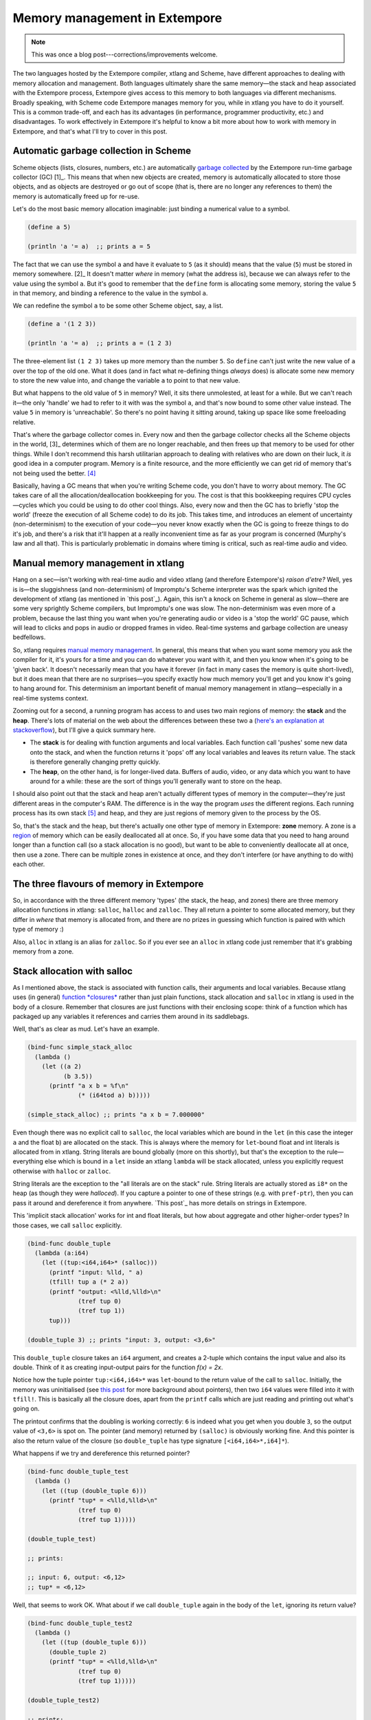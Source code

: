 .. _memory-doc:

Memory management in Extempore
==============================

.. note:: This was once a blog post---corrections/improvements
          welcome.

The two languages hosted by the Extempore compiler, xtlang and Scheme,
have different approaches to dealing with memory allocation and
management. Both languages ultimately share the same memory—the stack
and heap associated with the Extempore process, Extempore gives access
to this memory to both languages via different mechanisms. Broadly
speaking, with Scheme code Extempore manages memory for you, while in
xtlang you have to do it yourself. This is a common trade-off, and each
has its advantages (in performance, programmer productivity, etc.) and
disadvantages. To work effectively in Extempore it's helpful to know a
bit more about how to work with memory in Extempore, and that's what
I'll try to cover in this post.

Automatic garbage collection in Scheme
--------------------------------------

Scheme objects (lists, closures, numbers, etc.) are automatically
`garbage collected`_ by the Extempore run-time garbage collector
(GC) [1]_. This means that when new objects are created, memory is
automatically allocated to store those objects, and as objects are
destroyed or go out of scope (that is, there are no longer any
references to them) the memory is automatically freed up for re-use.

Let's do the most basic memory allocation imaginable: just binding a
numerical value to a symbol.

.. code-block:: extempore

      (define a 5)

      (println 'a '= a)  ;; prints a = 5

The fact that we can use the symbol ``a`` and have it evaluate to ``5``
(as it should) means that the value (``5``) must be stored in memory
somewhere. [2]_ It doesn't matter *where* in memory (what the address
is), because we can always refer to the value using the symbol ``a``.
But it's good to remember that the ``define`` form is allocating some
memory, storing the value ``5`` in that memory, and binding a reference
to the value in the symbol ``a``.

We can redefine the symbol ``a`` to be some other Scheme object, say, a
list.

.. code-block:: extempore

      (define a '(1 2 3))

      (println 'a '= a)  ;; prints a = (1 2 3)

The three-element list ``(1 2 3)`` takes up more memory than the number
``5``. So ``define`` can't just write the new value of ``a`` over the
top of the old one. What it does (and in fact what re-defining things
*always* does) is allocate some new memory to store the new value into,
and change the variable ``a`` to point to that new value.

But what happens to the old value of ``5`` in memory? Well, it sits
there unmolested, at least for a while. But we can't reach it—the only
'handle' we had to refer to it with was the symbol ``a``, and that's now
bound to some other value instead. The value ``5`` in memory is
'unreachable'. So there's no point having it sitting around, taking up
space like some freeloading relative.

That's where the garbage collector comes in. Every now and then the
garbage collector checks all the Scheme objects in the world, [3]_
determines which of them are no longer reachable, and then frees up that
memory to be used for other things. While I don't recommend this harsh
utilitarian approach to dealing with relatives who are down on their
luck, it *is* good idea in a computer program. Memory is a finite
resource, and the more efficiently we can get rid of memory that's not
being used the better. [4]_

Basically, having a GC means that when you're writing Scheme code, you
don't have to worry about memory. The GC takes care of all the
allocation/deallocation bookkeeping for you. The cost is that this
bookkeeping requires CPU cycles—cycles which you could be using to do
other cool things. Also, every now and then the GC has to briefly 'stop
the world' (freeze the execution of all Scheme code) to do its job. This
takes time, and introduces an element of uncertainty (non-determinism)
to the execution of your code—you never know exactly when the GC is
going to freeze things to do it's job, and there's a risk that it'll
happen at a really inconvenient time as far as your program is concerned
(Murphy's law and all that). This is particularly problematic in domains
where timing is critical, such as real-time audio and video.

Manual memory management in xtlang
----------------------------------

Hang on a sec—isn't working with real-time audio and video xtlang (and
therefore Extempore's) *raison d'etre?* Well, yes is is—the sluggishness
(and non-determinism) of Impromptu's Scheme interpreter was the spark
which ignited the development of xtlang (as mentioned in `this post`_).
Again, this isn't a knock on Scheme in general as slow—there are some
very sprightly Scheme compilers, but Impromptu's one was slow. The
non-determinism was even more of a problem, because the last thing you
want when you're generating audio or video is a 'stop the world' GC
pause, which will lead to clicks and pops in audio or dropped frames in
video. Real-time systems and garbage collection are uneasy bedfellows.

So, xtlang requires `manual memory management`_. In general, this means
that when you want some memory you ask the compiler for it, it's yours
for a time and you can do whatever you want with it, and then you know
when it's going to be 'given back'. It doesn't necessarily mean that you
have it forever (in fact in many cases the memory is quite short-lived),
but it does mean that there are no surprises—you specify exactly how
much memory you'll get and you know it's going to hang around for. This
determinism an important benefit of manual memory management in
xtlang—especially in a real-time systems context.

Zooming out for a second, a running program has access to and uses two
main regions of memory: the **stack** and the **heap**. There's lots of
material on the web about the differences between these two a (`here's
an explanation at stackoverflow`_), but I'll give a quick summary here.

-  The **stack** is for dealing with function arguments and local
   variables. Each function call 'pushes' some new data onto the stack,
   and when the function returns it 'pops' off any local variables and
   leaves its return value. The stack is therefore generally changing
   pretty quickly.
-  The **heap**, on the other hand, is for longer-lived data. Buffers of
   audio, video, or any data which you want to have around for a while:
   these are the sort of things you'll generally want to store on the
   heap.

I should also point out that the stack and heap aren't actually
different types of memory in the computer—they're just different areas
in the computer's RAM. The difference is in the way the program *uses*
the different regions. Each running process has its own stack [5]_ and
heap, and they are just regions of memory given to the process by the
OS.

So, that's the stack and the heap, but there's actually one other type
of memory in Extempore: **zone** memory. A zone is a `region`_ of memory
which can be easily deallocated all at once. So, if you have some data
that you need to hang around longer than a function call (so a stack
allocation is no good), but want to be able to conveniently deallocate
all at once, then use a zone. There can be multiple zones in existence
at once, and they don't interfere (or have anything to do with) each
other.

The three flavours of memory in Extempore
-----------------------------------------

So, in accordance with the three different memory 'types' (the stack,
the heap, and zones) there are three memory allocation functions in
xtlang: ``salloc``, ``halloc`` and ``zalloc``. They all return a pointer
to some allocated memory, but they differ in *where* that memory is
allocated from, and there are no prizes in guessing which function is
paired with which type of memory :)

Also, ``alloc`` in xtlang is an alias for ``zalloc``. So if you ever see
an ``alloc`` in xtlang code just remember that it's grabbing memory from
a zone.

Stack allocation with salloc
----------------------------

As I mentioned above, the stack is associated with function calls, their
arguments and local variables. Because xtlang uses (in general)
`function *closures*`_ rather than just plain functions, stack
allocation and ``salloc`` in xtlang is used in the body of a closure.
Remember that closures are just functions with their enclosing scope:
think of a function which has packaged up any variables it references
and carries them around in its saddlebags.

Well, that's as clear as mud. Let's have an example.

.. code-block:: extempore

      (bind-func simple_stack_alloc
        (lambda ()
          (let ((a 2)
                (b 3.5))
            (printf "a x b = %f\n"
                    (* (i64tod a) b)))))

      (simple_stack_alloc) ;; prints "a x b = 7.000000"

Even though there was no explicit call to ``salloc``, the local
variables which are bound in the ``let`` (in this case the integer ``a``
and the float ``b``) are allocated on the stack. This is always where
the memory for ``let``-bound float and int literals is allocated from in
xtlang. String literals are bound globally (more on this shortly), but
that's the exception to the rule—everything else which is bound in a
``let`` inside an xtlang ``lambda`` will be stack allocated, unless you
explicitly request otherwise with ``halloc`` or ``zalloc``.

String literals are the exception to the "all literals are on the stack"
rule. String literals are actually stored as ``i8*`` on the heap (as
though they were *halloced*). If you capture a pointer to one of these
strings (e.g. with ``pref-ptr``), then you can pass it around and
dereference it from anywhere. `This post`_ has more details on strings
in Extempore.

This 'implicit stack allocation' works for int and float literals, but
how about aggregate and other higher-order types? In those cases, we
call ``salloc`` explicitly.

.. code-block:: extempore

      (bind-func double_tuple
        (lambda (a:i64)
          (let ((tup:<i64,i64>* (salloc)))
            (printf "input: %lld, " a)
            (tfill! tup a (* 2 a))
            (printf "output: <%lld,%lld>\n"
                    (tref tup 0)
                    (tref tup 1))
            tup)))

      (double_tuple 3) ;; prints "input: 3, output: <3,6>"

This ``double_tuple`` closure takes an ``i64`` argument, and creates a
2-tuple which contains the input value and also its double. Think of it
as creating input-output pairs for the function *f(x) = 2x*.

Notice how the tuple pointer ``tup:<i64,i64>*`` was ``let``-bound to the
return value of the call to ``salloc``. Initially, the memory was
uninitialised (see `this
post <2012-08-13-understanding-pointers-in-xtlang.org>`__ for more
background about pointers), then two ``i64`` values were filled into it
with ``tfill!``. This is basically all the closure does, apart from the
``printf`` calls which are just reading and printing out what's going
on.

The printout confirms that the doubling is working correctly: ``6`` is
indeed what you get when you double ``3``, so the output value of
``<3,6>`` is spot on. The pointer (and memory) returned by ``(salloc)``
is obviously working fine. And this pointer is also the return value of
the closure (so ``double_tuple`` has type signature
``[<i64,i64>*,i64]*``).

What happens if we try and dereference this returned pointer?

.. code-block:: extempore

      (bind-func double_tuple_test
        (lambda ()
          (let ((tup (double_tuple 6)))
            (printf "tup* = <%lld,%lld>\n"
                    (tref tup 0)
                    (tref tup 1)))))

      (double_tuple_test)

      ;; prints:

      ;; input: 6, output: <6,12>
      ;; tup* = <6,12>

Well, that seems to work OK. What about if we call ``double_tuple``
again in the body of the ``let``, ignoring its return value?

.. code-block:: extempore

      (bind-func double_tuple_test2
        (lambda ()
          (let ((tup (double_tuple 6)))
            (double_tuple 2)
            (printf "tup* = <%lld,%lld>\n"
                    (tref tup 0)
                    (tref tup 1)))))

      (double_tuple_test2)

      ;; prints:

      ;; input: 6, output: <6,12> (in the 1st call to double_tuple)
      ;; input: 2, output: <2,4>  (in the 2nd call to double_tuple)
      ;; tup* = <2,4>

This isn't right: ``tup*`` should still be the original tuple
``<6,12>``, because we've bound it the ``let``. But somewhere in the
process of calling ``double_tuple`` again (with a different argument:
``2``), the values in our original tuple (which we have a pointer to in
``tup``) have been overwritten.

Finally, consider this example:

.. code-block:: extempore

      (bind-func double_tuple_test3
        (lambda ()
          (let ((tup (double_tuple 6))
                (test_closure
                 (lambda ()
                   (printf "tup* = <%lld,%lld>\n"
                           (tref tup 0)
                           (tref tup 1)))))
            (test_closure))))

      (double_tuple_test3)

      ;; prints:

      ;; input: 6, output: <6,12>
      ;; tup* = <0,4508736416>

Wow. That's not just wrong, that's *super wrong*. What's going on is
that the call to ``salloc`` inside the closure ``double_tuple`` doesn't
keep the memory after the closure returns, because at this point all the
local variables get popped off the stack. Subsequent calls to *any*
closure will push new arguments and local variables *onto* the stack and
overwrite the memory that ``tup`` points to.

That's what deallocating memory *means*: it doesn't mean that the memory
gets set to zero, or that new values will be written in straight away,
but it means that the memory *might* be overwritten at any stage. Which,
from a programming perspective, is just as bad as having new data
written into it, because if you can't trust that your pointer still
points to the value(s) you think it does then it's pretty useless.

So, what we need in this case is to allocate some memory which will
still hang around after the closure returns. ``salloc`` isn't up to the
task, but ``zalloc`` is.

Zone allocation with zalloc
---------------------------

Zone allocation is kindof like stack allocation, except with user
control over when the memory is freed (as opposed it happening at the
end of function execution, as with memory on the stack). Essentially
this means that we can push and pop zones off of a stack of memory zones
of user-defined size.

A memory zone can be created using the special ``memzone`` form.
``memzone`` takes as a first argument a zone size in bytes, and then an
arbitrary number of other forms (s-expressions) which make up the body
of the ``memzone``. The *extent* of the zone is defined by
``memzone``\ 's s-expression. Anything within the body of the
``memzone`` s-expression is *in scope*.

Say we want to fill a memory region with ``i64`` values which just count
from ``0`` up to the length of the region (``region_length``). We'll
need to allocate the memory for this region, and get a pointer to the
start of the region. We can do this using ``zalloc`` inside a
``memzone``.

.. code-block:: extempore

      (bind-func fill_buffer_memzone
        (lambda ()
          (memzone 100000  ;; size of memzone (in bytes)
                   (let ((region_length 1000)
                         (int_buf:i64* (zalloc region_length))
                         (i:i64 0))
                     (dotimes (i region_length)
                       (pset! int_buf i i))
                     (printf "int_buf[366] = %lld\n"
                             (pref int_buf 366))))))

      (fill_buffer_memzone) ;; prints "int_buf[366] = 366"

The code works as it should: as confirmed by the print statement. Notice
how the call to ``zalloc`` took an argument (``region_length``). This
tells ``zalloc`` how much memory to allocate from the zone. If we hadn't
passed this argument (and it *is* optional), the default length is
``1``, to allocate enough memory for *one* ``i64``. All of the alloc
functions (``salloc``, ``halloc`` and ``zalloc``) can take this optional
size argument, and they all default to ``1`` if no argument is passed.

Let's try another version of this code ``fill_buffer_memzone2``, but
with a much longer buffer of ``i64`` values.

.. code-block:: extempore

      (bind-func fill_buffer_memzone2
        (lambda ()
          (memzone 100000  ;; size of memzone (in bytes)
                   (let ((region_length 1000000)
                         (int_buf:i64* (zalloc region_length))
                         (i:i64 0))
                     (dotimes (i region_length)
                       (pset! int_buf i i))
                     (printf "int_buf[366] = %lld\n"
                             (pref int_buf 366))))))

      (fill_buffer_memzone2) ;; prints "int_buf[366] = 366"

This time, with a region length of one million, the code still works (at
least, the 367Th element is still correct), but the compiler also prints
a warning message to the log:

.. code-block:: bash

    Zone:0x7ff7ac99a100 size:100000 is full ... leaking 8000000 bytes
    Leaving a leaky zone can be dangerous ... particularly for concurrency

So what's wrong? Well, remember that the ``memzone`` has a size (in
bytes) which is specified by its first argument. We can calculate how
much space ``int_buf`` will need (``region_length`` multiplied by 8,
because there are 8 bytes per ``i64``) and therefore how much of the
zone's memory will be allocated with the call to ``(zalloc
region_length)``. If this number is *greater* than the memzone size,
then we'll get the "Zone is full, leaking *n* bytes" warning—as we did
with ``fill_buffer_memzone2``.

When zones leak, the Extempore run-time will scramble to find extra
memory for you, but it will be from the heap—which is time-consuming and
it will never be deallocated. This is bad, so it's always worth making
sure that the zones are big enough to start with.

``memzone`` calls can also be nested inside one another. When a new zone
is created (pushed) any calls to ``zalloc`` will be allocated from the
new zone (which is the **top** zone). When the extent of the zone is
reached it is **popped** and its memory is reclaimed. The new
**current** zone is then the next **top** zone. The zones are in a stack
in the 'stack *data structure*' sense of the term, but this is not the
stack that I was talking about earlier with ``salloc``. Hopefully that's
not too confusing. So we'll talk about pushing and popping zones from
the *zone stack*, but it's still all done with ``memzone`` and
``zalloc``.

By default each process has an initial **top** zone with 1M of memory.
If no user defined zones are created (i.e. no uses of ``memzone``) then
any and all calls to zalloc will slowly (or quickly) use up this 1M of
memory—you'll know when it runs out as you'll get about a gazillion
memory leak messages.

In general this is the zone story. But to complicate things slightly
there are two special zones.

#. The **audio zone**: there is a zone allocated for each audio frame
   processed, be that sample by sample, or buffer by buffer. The zones
   extent is for the duration of the audio frame (i.e. is deallocated at
   the end of the frame). The `DSP basics`_ post covers audio processing
   in Extempore.

#. **Closure zones**: all 'top level' closures (any closure created
   using ``bind-func``) has an associated zone created at compile time
   (not at run-time, although this distinction is quite blurry in
   Extempore). The ``bind-func`` zone default size is 8KB, however,
   ``bind-func`` has an optional argument to specify any arbitrary
   ``bind-func`` zone size.

To allocate memory from a closure's zone, we need a ``let`` outside the
``lambda``. Anything ``zalloc``\ 'ed from there will come from the
closure's zone. Anything ``zalloc``\ 'ed from *inside* the closure will
come from whatever the top zone is at the time—usually the default zone
(unless you're in an enclosing ``memzone``).

As an example, let's revisit our 'fill buffer' examples from earlier.
With a region length of one thousand:

.. code-block:: extempore

      (bind-func fill_buffer_closure_zone
        (let ((region_length 1000)
              (int_buf:i64* (zalloc region_length))
              (i:i64 0))
          (lambda ()
            (dotimes (i region_length)
              (pset! int_buf i i))
            (printf "int_buf[366] = %lld\n"
                    (pref int_buf 366)))))

The ``let`` where ``int_buf`` is allocated is outside the ``lambda``
form, so the memory will be coming from the zone associated with the
closure ``fill_buffer_closure_zone``. When we try and compile that, we
get the warning:

.. code-block:: bash

    Zone:0x7fb8b3a4a610 size:8192 is full ... leaking 32 bytes
    Leaving a leaky zone can be dangerous ... particularly for concurrency

Let's try it again, but with a 'zone size' argument to ``bind-func``

.. code-block:: extempore

      (bind-func fill_buffer_closure_zone2 10000 ;; zone size: 10KB
        (let ((region_length 1000)
              (int_buf:i64* (zalloc region_length))
              (i:i64 0))
          (lambda ()
            (dotimes (i region_length)
              (pset! int_buf i i))
            (printf "int_buf[366] = %lld\n"
                    (pref int_buf 366)))))

      (fill_buffer_closure_zone2) ;; prints "int_buf[366] = 366"

Sweet—no more warnings, and the buffer seems to be getting filled
nicely.

This type of thing is very useful for holding data closed over by the
top level closure. For example, an audio delay closure might specify a
large ``bind-func`` zone size and then allocate an audio buffer to be
closed over. The example file ``examples/core/audio-dsp.xtm`` has lots
of examples of this.

The ``bind-func`` zone will live for the extent of the top level
closure, and will be refreshed if the closure is rebuilt (i.e. the old
zone will be destroyed and a new zone allocated).

Heap allocation with halloc
---------------------------

Finally, we meet ``halloc``, the Extempore function for allocating
memory from the heap. The heap is for long-lived memory, such as data
that you want to keep hanging around for the life of the program.

You can use ``halloc`` anywhere you would use ``salloc`` or ``zalloc``
and it will give you a pointer to some memory on the heap. So, let's
revisit the ``double_tuple_test3`` example from earlier, which didn't
work because the memory for ``tup`` on the stack went out of scope when
the closure returned. If we replace the ``salloc`` with a ``halloc``:

.. code-block:: extempore

      (bind-func double_tuple_halloc
        (lambda (a:i64)
          (let ((tup:<i64,i64>* (halloc))) ;; halloc instead of salloc
            (tfill! tup a (* 2 a))
            tup)))

      (bind-func double_tuple_halloc_test
        (lambda ()
          (let ((tup (double_tuple_halloc 4))
                (test_closure
                 (lambda ()
                   (printf "tup* = <%lld,%lld>\n"
                           (tref tup 0)
                           (tref tup 1)))))
            (test_closure))))

      (double_tuple_halloc_test) ;; prints "tup* = <4,8>"

Now, the returned tuple pointer ``tup`` is a heap pointer, so we can
refer to it from *anywhere* without any issues. In fact, the only way to
deallocate memory which has been ``halloc``\ 'ed and free it up for
re-use is to use the xtlang function ``free`` (which is the same as
calling ``free`` in C).

In practice, a lot of the times where you want long-lived memory you'll
want it to be associated with a closure anyway, so the closure's zone is
a better option than the heap for memory allocation, as in the
``fill_buffer_closure_zone2`` example above. This has the added
advantage that if you re-compile the closure, because you've changed the
functionality or whatever, all the memory in the zone is freed and
re-bound, which is often what you want.

Where you *may* want to use ``halloc`` to allocate memory on the heap,
is in binding global data structures which you want to have accessible
from anywhere in your xtlang code. Binding global xtlang variables is
the job of ``bind-val``.

*Note:* ``bind-val`` *is currently undergoing some reworking, so watch
this space for best practices.*

Choosing the right memory for the job
-------------------------------------

Each different alloc function is good for different things, and the
general idea to keep in mind is that you want your memory to hang around
for as long as you need it to—and *no longer*. Sometimes you only need
data in the body of a closure—then ``salloc`` is the way to go. Other
times you want it to be around for as long as the closure remains
unchanged, then ``zalloc`` is the right choice. Also, if you're going to
be alloc'ing a whole lot of objects for a specific algorithmic task and
want to be able to conveniently let go of them all when you're done,
then creating a new zone with ``memzone`` and using ``zalloc`` is a good
way to go. Finally, if you know that a particular buffer of data is
going to hang around for the life of the program, then use ``halloc``.

It's worth acknowledging that memory management in xtlang is a 'training
wheels off' scenario. It's a joy to have the low level control and
performance of direct memory access, but there are also opportunities to
really mess things up in a way that's trickier to do in higher-level
languages. Remember that memory is a finite resource. Don't try and
allocate a memory region of 10\ :sup:`15` 8-byte ``i64``:

.. code-block:: extempore

      (bind-func fill_massive_buffer
        (lambda ()
          (let ((region_length 1000000000000000)
                (int_buf:i64* (zalloc region_length))
                (i:i64 0))
            (dotimes (i region_length)
              (pset! int_buf i i))
            (printf "int_buf[366] = %lld\n"
                    (pref int_buf 366)))))

      (fill_massive_buffer)

When I call ``(fill_massive_buffer)`` on my computer (with 8GB of RAM),
disaster strikes.

.. code-block:: bash

    Zone:0x7fc5cbc268c0 size:100000 is full ... leaking 8000000000000000 bytes
    Leaving a leaky zone can be dangerous ... particularly for concurrency
    extempore(21386,0x11833d000) malloc: *** mmap(size=8000000000000000) failed (error code=12)
    error: can't allocate region
    set a breakpoint in malloc_error_break to debug
    Segmentation fault: 11

If you're not used to working directly with memory, you'll almost
certainly crash (segfault) Extempore when you start out. In fact, be
prepared to crash things *a lot* at first. Don't be discouraged: once
you get your head around the three-fold memory model and where each
allocation function is getting its memory from, it's much easier to
write clean and performant code in xtlang. And from there, the
performance and control of working with 'bare metal' types opens up lots
of cool possibilities.

.. [1]
   Extempore uses a tri-color (quad treadmill extension) mark-and-sweep
   garbage collector for those who are into that sort of thing.

.. [2]
   `This post <2012-08-13-understanding-pointers-in-xtlang.org>`__
   covers in more detail how computers store data in memory.

.. [3]
   Well, at least the world of your Extempore process, which *is* the
   world as far as the GC is concerned.

.. [4]
   I guess it also shows the danger of anthromorphising bit patterns in
   memory. Lots of life lessons in this blog post

.. [5]
   actually each *thread* has its own stack

.. _garbage collected: http://en.wikipedia.org/wiki/Garbage_collection_(computer_science)
.. _this post: ../2012-08-07-Extempore-philosophy.org
.. _manual memory management: http://en.wikipedia.org/wiki/Manual_memory_management
.. _here's an explanation at stackoverflow: http://stackoverflow.com/questions/79923/what-and-where-are-the-stack-and-heap
.. _region: http://en.wikipedia.org/wiki/Region-based_memory_management
.. _function *closures*: 2012-08-09-xtlang-type-reference.org
.. _This post: 2012-08-09-xtlang-type-reference.org
.. _DSP basics: 2012-06-07-dsp-basics-in-extempore.org

.. _pointero-:

Understanding pointers in xtlang
--------------------------------

xtlang's pointer types may cause some confusion for those who aren't
used to (explicitly) working with reference types. That's nothing to be
ashamed of—the whole `pass by value`_/`pass by reference`_ thing can
take a bit to get your head around.

So what does it mean to say that xtlang supports pointer types? Simply
put, this means that we can use variables in our program to store not
just values, but the *addresses* of values in memory. A few examples
might help to clarify things.

The ``let`` form in xtlang (as in Scheme) is a way of binding or
assigning variables: giving a name to a particular value. If we want to
keep track of the number of cats you have, then we can create a variable
``num_cats``

.. code-block:: extempore

      (bind-func print_num_cats
        (lambda ()
          (let ((num_cats:i64 4))
            ;; the i64 printf format specifier is %lld
            (printf "You have %lld cats!\n" num_cats))))

      (print_num_cats) ;; prints "You have 4 cats!"

What's happening here is that the ``let`` assigns the value ``4`` to the
variable ``num_cats``, so that whenever the program sees the variable
``num_cats`` it'll look in the ``num_cats`` 'place' in memory and use
whatever value is stored there. The computer's memory is laid out like a
row of little boxes, and each box has an address (the location of the
box) and also a value (what's *in* the box).

.. raw:: html

   <div class="ui image segment">
     <img src="/img/pointer-tut-1.png" alt="">
   </div>

In this image the computer's memory is represented by the blue boxes.
Each box has an address (the number below the box), an in this picture
you can see that this is only a subset of the total number of memory
boxes (in a modern computer there are millions of memory boxes).

The variable ``num_cats`` keeps track of the value that we're interested
in. In this case the address of that value is 'memory location 26', but
it could easily be any other location (and indeed will almost certainly
be different if the closure ``print_num_cats`` is called again).

Once a variable exists, we can change its value with ``set!``:

.. code-block:: extempore

      (bind-func print_num_cats2
        (lambda ()
          (let ((num_cats:i64 4))
            (printf "You have %lld cats... " num_cats)
            (set! num_cats 13)
            (printf "and now you have %lld cats!\n" num_cats))))

      (print_num_cats2)
      ;; prints "You have 4 cats... and now you have 13 cats!"

The ``set!`` function changes the value of ``num_cats``: it sets a new
value into the memory location that ``num_cats`` refers to. In
``print_num_cats2`` the value of ``num_cats`` starts out as ``4``, so
the first ``printf`` call prints "You have 4 cats…". The memory at this
point might look like this:

.. raw:: html

   <div class="ui image segment">
     <img src="/img/pointer-tut-2a.png" alt="">
   </div>

But then a new value (``13``) is set into ``num_cats`` with the call to
``set!``, so the second call to ``printf`` prints "and now you have 13
cats!". After the call to ``set!``, this is what the memory looks like:

.. raw:: html

   <div class="ui image segment">
     <img src="/img/pointer-tut-2b.png" alt="">
   </div>

Notice how this time the memory address for ``num_cats`` is different to
what it was the previous time (28 rather than 26). This is because the
``let`` rebinds all its variable-value pairs each time it is entered,
and then forgets them when it is exited (that is, when the paren
matching the opening paren is reached).

Pointers: storing memory addresses as values
--------------------------------------------

What we've done so far is store the value (how many cats we have) into
the variable ``num_cats``. The value has an address in memory, but as a
programmer we don't necessarily know what that address is, just that we
can refer to the value using the name ``num_cats``. It's important to
note that the *compiler* knows what the address is—in fact as far as the
compiler is concerned every variable is just an address. But the
compiler allows us to give these variables names, which makes the code
much easier to write and understand.

Pointer types in xtlang are indicated with an asterisk (``*``), for
example the type ``i64*`` represents a pointer to a 64-bit integer
(sometimes called an ``i64``-pointer). With pointers, we actually assign
the *address itself* in a variable. That's the reason it's called a
pointer: because it points to (is a reference to) the value.

Let's update our code for printing the number of cats to use a pointer
to the value, rather than the value itself. Notice how the type of
``num_cats_ptr`` is ``i64*`` (a pointer to an ``i64``) rather than just
an ``i64`` like it was before.

.. code-block:: extempore

      (bind-func print_num_cats3
        (lambda ()
          (let ((num_cats_ptr:i64* (zalloc)))
            (printf "You have %lld cats!\n" num_cats_ptr))))

      (print_num_cats3) ;; prints "You have 4555984976 cats!"

There are a couple of other changes to the code. Firstly, we no longer
bind the value straight away (as we were doing with ``(num_cats:i64
4)``), but instead we make a call to ``zalloc``. This is the way to get
pointers in xtlang: through a call to an 'alloc' function. [1]_
``zalloc`` is a function which 'allocates' and returns the *address*
(i.e. a pointer) of some memory which can be used to store the value in.
This address is the assigned to the variable ``num_cats_ptr``, just like
the number ``4`` was assigned to ``num_cats`` in the earlier examples.
The orange bar on the variable name indicates that it's a pointer.

So why does ``print_num_cats3`` print such a weird (on my machine:
4555984976 cats!) answer? Well, it's because we're trying to print it as
an ``i64`` *value* (using ``%lld`` in the ``printf`` format string), but
it's not an ``i64`` value—it's the *address* of a memory location where
an ``i64`` value is located. On a 64-bit system (such as the laptop I'm
writing this blog post on) the pointers *are* actually 64-bit integers,
because an integer is a pretty sensible way to store an address.

Incidentally, this is one of the key benefits (and driving forces
behind) the switch from 32 to 64 bit architectures—the need for more
memory addresses. If a pointer is a 32 bit integer, then you can only
'address' about 4.3 billion (2:sup:`32`) different memory locations.
This might seem like a lot, but as more and more computers came with
more than 4.3Gb of RAM installed, so the need for 64-bit pointers became
more pressing. There are workarounds, but having a larger addressable
space is a key benefit of 64-bit architectures [2]_. And it helps to
remember that pointers *are* just integers, but they're not like the int
types that we use to store and manipulate data.

In ``print_num_cats3`` we don't set any value into that location, we
only deal with the address. In fact, the memory this address points to
is referred to as *uninitialised*, which is a name for memory that has
been allocated but hasn't had any values set into it. In Extempore,
uninitialised memory will be 'zeroed out', meaning all of the bits will
be set to ``0``. So for an ``i64`` this will be the integer value ``0``.

After the call to ``zalloc``, the memory therefore will look like this
(the value is now shown in a different coloured box, to indicate it's an
``i64*`` pointer type and not an ``i64`` value type)

.. raw:: html

   <div class="ui image segment">
     <img src="/img/pointer-tut-3.png" alt="">
   </div>

This is cool, we can see that the value in memory location 27 is
actually the address 29, and the value of 29 is ``0`` because we haven't
initialised it yet. So, remember how in ``print_num_cats2`` we used
``set!`` to set a value into the variable ``num_cats``? Well, we can do
a similar thing with the pointer ``num_cats_ptr`` using the function
``pset!``. ``pset!`` takes three arguments: a pointer, an index (which
is zero in this next example, but I'll get to what the index means in
the next section) and a value. The value must be of the right type: e.g.
if the pointer is a pointer to a double (a ``double*``) then the value
must be a ``double``.

.. code-block:: extempore

      (bind-func print_num_cats4
        (lambda ()
          (let ((num_cats_ptr:i64* (zalloc)))
            (pset! num_cats_ptr 0 5)
            (printf "You have %lld cats!\n" (pref num_cats_ptr 0)))))

      (print_num_cats4) ;; prints "You have 5 cats!"

Great—the function now prints the right number of cats (in this case
``5``), so things are working properly again. After the ``pset!`` call,
the memory will look like this (the only difference from last time is
that the value 5 is stored in address 29, just as it should be).

.. raw:: html

   <div class="ui image segment">
     <img src="/img/pointer-tut-4.png" alt="">
   </div>

Notice also that in ``print_num_cats4`` we don't pass ``num_cats_ptr``
directly to ``printf``, we do it through a call to ``pref``. Whereas
``pset!`` is for writing values into memory locations, ``pref`` is for
reading them out. Like ``pset!``, pref takes a pointer as the first
argument and an offset for the second argument. In this way, we can read
*and* write ``i64`` values to the memory location without actually
having a variable of type ``i64`` (which we did with ``num_cats`` in the
``print_num_cats`` and ``print_num_cats2``). All this is possible
because we have a pointer variable (``num_cats_ptr``) which gives us a
place to load and store the data.

Buffers and pointer arithmetic
------------------------------

In all the examples so far, we've only used a pointer to a single value.
This has worked fine, but you might have been wondering why we bothered,
because assigning values directly to variables (as we did in the first
couple of examples) seemed to work just fine.

One thing that pointers and alloc'ing allows us to do is work with whole
regions in memory, in which we can store *lots* of values. Say we want
to be able to determine the mean (average) of 3 numbers. One way to do
this is to store each of the different numbers with its own name.

.. code-block:: extempore

      (bind-func mean1
        (lambda ()
          (let ((num1:double 4.5)
                (num2:double 3.3)
                (num3:double 7.9))
            (/ (+ num1 num2 num3)
               3.0))))

      ;; call the function
      (mean1) ;; returns 5.233333

The ``let`` form binds the (``double``) values ``4.5``, ``3.3`` and
``7.9`` to the names ``num1``, ``num2`` and ``num3``. Then, all three
values are added together (with ``+``) and then divided by ``3.0`` (with
``/``)  [3]_. Now, this code does give the right answer, but it's easy
to see how things would get out of hand if we wanted to find the mean of
5, 20 or one million values. What we really want is a way to give *one*
name to all the values we're interested in, rather than having to refer
to all the values by name individually. And to do that, we can use a
pointer.

.. code-block:: extempore

      (bind-func mean2
        (lambda ()
          (let ((num_ptr:double* (zalloc 3)))
            ;; set the values into memory
            (pset! num_ptr 0 4.5)
            (pset! num_ptr 1 3.3)
            (pset! num_ptr 2 7.9)
            ;; read the values back out, add them
            ;; together, and then divide  by 3
            (/ (+ (pref num_ptr 0)
                  (pref num_ptr 1)
                  (pref num_ptr 2))
               3.0))))

      (mean2) ;; returns 5.233333

In ``mean2``, we pass an integer argument (in this case ``3``) to
``zalloc``. ``zalloc`` then allocates enough memory to fit 3 ``double``
values. The pointer that gets returned is still only a pointer to the
first of these memory slots. And this is where the second 'offset'
argument to ``pref`` and ``pset!`` come in.

.. raw:: html

   <div class="ui image segment">
     <img src="/img/pointer-tut-5.png" alt="">
   </div>

See how the repeated calls to ``pset!`` and ``pref`` above have
different offset values? Well, that's because the offset argument allows
you to get and set values 'further into' the memory returned by
``(zalloc 3)``. This isn't anything magical, they just add the offset to
the memory address.

There is a helpful function called ``pfill!`` for filling multiple
values into memory (multiple calls to ``pset!``) as we did in the above
example. Rewriting ``mean2`` to use ``pfill!``:

.. code-block:: extempore

      (bind-func mean3
        (lambda ()
          (let ((num_ptr:double* (zalloc 3)))
            ;; set the values into memory
            (pfill! num_ptr 4.5 3.3 7.9)
            ;; read the values back out, add them
            ;; together, and then divide  by 3
            (/ (+ (pref num_ptr 0)
                  (pref num_ptr 1)
                  (pref num_ptr 2))
               3.0))))

      (mean3) ;; returns 5.233333

Finally, one more useful way to fill values into a chunk of memory is
using a ``dotimes`` loop. To do this, we need to bind a helper value
``i`` to use as an index for the loop. This function allocates enough
memory for 5 ``i64`` values, and just fills it with ascending numbers:

.. code-block:: extempore

      (bind-func ptr_loop
        (lambda ()
          (let ((num_ptr:i64* (zalloc 5))
                (i:i64 0))
            ;; loop from i = 0 to i = 4
            (dotimes (i 5)
              (pset! num_ptr i i))
           (pref num_ptr 3))))

      (ptr_loop) ;; returns 3

After the ``dotimes`` the memory will look like this:

.. raw:: html

   <div class="ui image segment">
     <img src="/img/pointer-tut-6.png" alt="">
   </div>

There's one more useful function for working with pointers:
``pref-ptr``. Where ``(pref num_ptr 3)`` returns the *value* of the 4th
element of the chunk of memory pointed to by ``num_ptr``, ``(pref-ptr
num_ptr 3)`` returns the address of that value (a pointer to that
value). So, in the example above, ``num_ptr`` points to memory address
27, so ``(pref num_ptr 2)`` would point to memory address 29. ``(pref
(pref-ptr num_ptr n) 0)`` is the same as ``(pref (pref-ptr num_ptr 0)
n)`` for any integer *n*.

Pointers to higher-order types
------------------------------

The xtlang type system is covered in `this post`_, but as a quick recap
there are primitive types (floats and ints) there are higher-order types
like tuples, arrays and closures. Higher-order in this instance just
means that they are made up of other types, although these component
types may be themselves higher-order types.

As an example of an aggregate type, consider a 2 element tuple. Tuples
are (fixed-length) n-element structures, and are declared with angle
brackes (``<>``). So a tuple with an ``i64`` as the first element and a
double as the second element would have the type signature
``<i64,double>``. Getting and setting tuple elements is done with
``tref`` and ``tset!`` respectively, which both work exactly like
``pref=/=pset!`` except the first argument has to be a pointer to a
tuple.

.. code-block:: extempore

      (bind-func print_tuples
        (lambda ()
          ;; step 1: allocate memory for 2 tuples
          (let ((tup_ptr:<i64,double>* (zalloc 2)))
            ;; step 2: initialise tuples
            (tset! (pref-ptr tup_ptr 0) 0 2)         ; tuple 1, element 1
            (tset! (pref-ptr tup_ptr 0) 1 2.0)       ; tuple 1, element 2
            (tset! (pref-ptr tup_ptr 1) 0 6)         ; tuple 2, element 1
            (tset! (pref-ptr tup_ptr 1) 1 6.0)       ; tuple 2, element 2
            ;; step 3: read & print tuple values
            (printf "tup_ptr[0] = <%lld,%f>\n"
                    (tref (pref-ptr tup_ptr 0) 0)    ; tuple 1, element 1
                    (tref (pref-ptr tup_ptr 0) 1))   ; tuple 1, element 2
            (printf "tup_ptr[1] = <%lld,%f>\n"
                    (tref (pref-ptr tup_ptr 1) 0)    ; tuple 2, element 1
                    (tref (pref-ptr tup_ptr 1) 1))))); tuple 2, element 2

      (print_tuples) ;; prints
      ;; tup_ptr[0] = <2,2.000000>
      ;; tup_ptr[1] = <6,6.000000>

This ``print_tuples`` example works in 3 basic steps:

#. **Allocate memory** for two (uninitialised) ``<i64,double>`` tuples,
   bind pointer to this memory to ``tup_ptr``.
#. **Initialise tuples with values** (in this case ``2`` and ``2.0`` for
   the first tuple and ``6`` and ``6.0`` for the second one). Notice the
   nested ``tset!`` and ``pref-ptr`` calls: ``pref-ptr`` returns a
   pointer to the tuple at offset 0 (for the first) and 1 (for the
   second). This pointer is then passed as the first argument to
   ``tset!``, which fills it with a value at the appropriate element.
#. **Read (& print) values** back out of the tuples. These should be the
   values we just set in step 2—and they are.

Let's have a look at what the memory will look like during the execution
of ``print_tuples``. After the call to ``(zalloc)`` (step 1), we have a
pointer to a chunk of memory, but the tuples in this memory are
uninitialised (indicated by u).

.. raw:: html

   <div class="ui image segment">
     <img src="/img/pointer-tut-7.png" alt="">
   </div>

After using ``pref`` and ``tset!`` in step 2, the values get set into
the tuples. Step 3 simply reads these values back out—it doesn't change
the memory.

.. raw:: html

   <div class="ui image segment">
     <img src="/img/pointer-tut-8.png" alt="">
   </div>

There are a couple of other things worth discussing about this example.

-  We used ``pref_ptr`` rather than ``pref`` in both step 2 and step 3.
   That's because ``tset!`` and ``tref`` need a *pointer to* a tuple as
   their first argument, and if we had used regular ``pref`` we would
   have got the tuple itself. This means that we could have just used
   ``tup_ptr`` directly instead of ``(pref-ptr tup_ptr 0)`` in a couple
   of places, because these two pointers will always be equal (have a
   think about why this is true).
-  There are a few bits of repeated code, for example ``(pref-ptr
    tup_ptr 1)`` gets called 4 times. We could have stored this pointer
   in a temporary variable to prevent these multiple dereferences, how
   could we have done that (hint: create the new 'tmp' pointer in the
   ``let``—make sure it's of the right type).

There's one final thing worth saying about pointers in xtlang. Why do
pointers even *have* types? Isn't the address the same whether it's an
int, a float, a tuple, or some complex custom type stored at that memory
address? The reason is to do with something all this talk of memory
locations as 'boxes' has glossed over: that different types require
different amounts of memory to store.

A more accurate (though still simplified) picture of the computer's
memory is to think of the boxes as 8-bit bytes. One bit (a binary digit)
is just a ``0`` or a ``1``, and a byte is made up of 8 bits, for example
``11001011``. These are just `base-2 numerals`_, so ``5`` in decimal is
``101``, and although they are difficult for humans to read (unless
you're used to them), computers *live and breathe* binary digits.

This is why the integer types all have numbers associated with them—the
number represents the number of bytes used to store the integer. So
``i64`` requires 64 bits, while an ``i8`` only requires 8. The reason
for having different sizes is that larger sizes take up more room (more
bytes) in memory, but can also store larger values (n bits can store
2\ :sup:`n` different numbers). All the other types have sizes, too: a
``float`` is 32 bits for instance, and the number of bits required to
represent an aggregate type like a tuple or an array is (at least) the
sum of the sizes of their components.

So, reconsidering our very first example, where we stored an ``i64``
value of ``4`` to represent how many cats we had, a more accurate
diagram of the actual memory layout in this situation is:

.. raw:: html

   <div class="ui image segment">
     <img src="/img/pointer-tut-9.png" alt="">
   </div>

See how each ``i64`` value takes up 8 bytes? Also, each byte has a
memory addresses, so the start of each ``i64`` in memory is actually 8
bytes along from the previous one.

Now, consider the layout of an aggregate type like a tuple:

.. raw:: html

   <div class="ui image segment">
     <img src="/img/pointer-tut-10.png" alt="">
   </div>

Each tuple contains (and therefore takes up the space of) an ``i64`` and
a ``double``. So the actual memory address offset between the beginning
of consecutive tuples is 16 bytes. But ``pref`` still works the same as
in the ``i64*`` case. ``(pref tup_ptr 1)`` gets the second tuple—it
doesn't try and read a tuple from 'half way in'.

This is one reason why pointers have types: the type of the pointer
tells ``pref`` how far to jump to get between consecutive elements (this
value is called the stride). This becomes increasingly helpful when
working with pointers to compound types: no-one wants figure out (and
keep track of) the size of a tuple like ``<i32,i8,|17,double|*,double>``
and calculate the stride manually.

Other benefits of using pointers
--------------------------------

There are a few other situations where being able to pass pointers
around is really handy.

-  When the chunks of memory we're dealing with are large, copying them
   around in memory becomes expensive (in the 'time taken' sense). So,
   if lots of different functions need to work on the same data, instead
   of copying it around so that each function has its own copy of the
   data, they can just pass around pointers to the same chunk of data.
   This means that each function needs to be a good citizen and not
   stuff up things for the others, but if you're careful this can be a
   huge performance benefit.
-  You can programatically determine the amount of memory to allocate,
   which is something you can't to with xtlang's array types.

.. [1]
   There are 3 types of alloc in xtlang: ``salloc``, ``zalloc`` and
   ``halloc``. They all return a pointer of the appropriate type, but
   they differ in *where* that memory is allocated from. In order of how
   'long-lived' the memory will be: ``salloc`` allocates memory on the
   stack, ``zalloc`` allocates memory from the current zone, and
   ``halloc`` allocates memory from the heap. Finally, ``alloc`` is an
   alias for ``zalloc``.

.. [2]
   The exact size of the int used for pointers will depend on the CPU
   and OS you're using. Most desktop/laptop machines and OSes these days
   are 64-bit, but many ARM processors in smartphones are 32-bit,
   embedded systems sometimes use even smaller pointer sizes. The OS
   will take care of this for you, though, and will always know how to
   deal with the pointers it gives you.

.. [3]
   Remember that xtlang (like Scheme) uses infix notation for its
   function calls, so the syntax is ``(func_name arg1 arg2 ...)``.

.. _pass by value: http://en.wikipedia.org/wiki/Evaluation_strategy#Call_by_value
.. _pass by reference: http://en.wikipedia.org/wiki/Evaluation_strategy#Call_by_reference
.. _this post: 2012-08-09-xtlang-type-reference.org
.. _base-2 numerals: http://en.wikipedia.org/wiki/Binary_numeral_system

